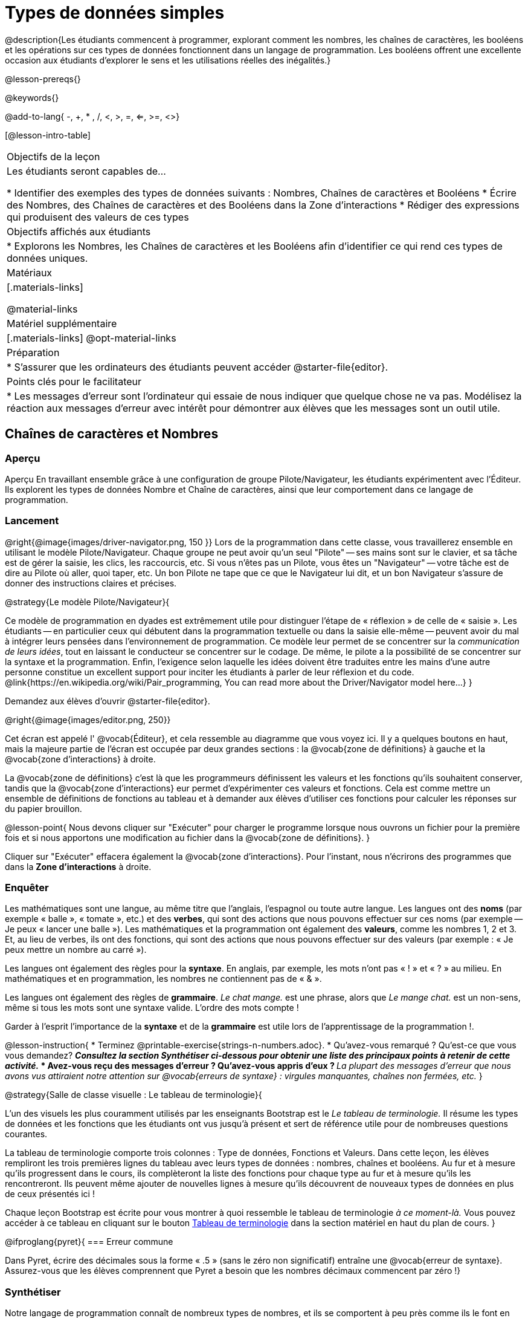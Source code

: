 = Types de données simples

@description{Les étudiants commencent à programmer, explorant comment les nombres, les chaînes de caractères, les booléens et les opérations sur ces types de données fonctionnent dans un langage de programmation. Les booléens offrent une excellente occasion aux étudiants d'explorer le sens et les utilisations réelles des inégalités.}

@lesson-prereqs{}

@keywords{}

@add-to-lang{ -, +, * , /, <, >, =, <=, >=, <>}

[@lesson-intro-table]
|===

| Objectifs de la leçon
| Les étudiants seront capables de...

* Identifier des exemples des types de données suivants : Nombres, Chaînes de caractères et Booléens
* Écrire des Nombres, des Chaînes de caractères et des Booléens dans la Zone d'interactions
* Rédiger des expressions qui produisent des valeurs de ces types

| Objectifs affichés aux étudiants
|

* Explorons les Nombres, les Chaînes de caractères et les Booléens afin d'identifier ce qui rend ces types de données uniques.

| Matériaux
|[.materials-links]

@material-links

| Matériel supplémentaire
|[.materials-links]
@opt-material-links

| Préparation
|
* S'assurer que les ordinateurs des étudiants peuvent accéder @starter-file{editor}.

| Points clés pour le facilitateur
|
* Les messages d’erreur sont l’ordinateur qui essaie de nous indiquer que quelque chose ne va pas. Modélisez la réaction aux messages d’erreur avec intérêt pour démontrer aux élèves que les messages sont un outil utile.
|===

== Chaînes de caractères et Nombres

=== Aperçu

Aperçu
En travaillant ensemble grâce à une configuration de groupe Pilote/Navigateur, les étudiants expérimentent avec l'Éditeur. Ils explorent les types de données Nombre et Chaîne de caractères, ainsi que leur comportement dans ce langage de programmation.

=== Lancement

@right{@image{images/driver-navigator.png, 150 }}
Lors de la programmation dans cette classe, vous travaillerez ensemble en utilisant le modèle Pilote/Navigateur. Chaque groupe ne peut avoir qu'un seul "Pilote" -- ses mains sont sur le clavier, et sa tâche est de gérer la saisie, les clics, les raccourcis, etc. Si vous n'êtes pas un Pilote, vous êtes un "Navigateur" -- votre tâche est de dire au Pilote où aller, quoi taper, etc. Un bon Pilote ne tape que ce que le Navigateur lui dit, et un bon Navigateur s'assure de donner des instructions claires et précises.

@strategy{Le modèle Pilote/Navigateur}{

Ce modèle de programmation en dyades est extrêmement utile pour distinguer l'étape de « réflexion » de celle de « saisie ». Les étudiants -- en particulier ceux qui débutent dans la programmation textuelle ou dans la saisie elle-même -- peuvent avoir du mal à intégrer leurs pensées dans l'environnement de programmation. Ce modèle leur permet de se concentrer sur la _communication de leurs idées_, tout en laissant le conducteur se concentrer sur le codage. De même, le pilote a la possibilité de se concentrer sur la syntaxe et la programmation. Enfin, l'exigence selon laquelle les idées doivent être traduites entre les mains d'une autre personne constitue un excellent support pour inciter les étudiants à parler de leur réflexion et du code.
@link{https://en.wikipedia.org/wiki/Pair_programming, You can read more about the Driver/Navigator model here...}
}


Demandez aux élèves d'ouvrir @starter-file{editor}.

@right{@image{images/editor.png, 250}} 

Cet écran est appelé l' @vocab{Éditeur}, et cela ressemble au diagramme que vous voyez ici. Il y a quelques boutons en haut, mais la majeure partie de l'écran est occupée par deux grandes sections : la @vocab{zone de définitions} à gauche et la @vocab{zone d'interactions} à droite.

La @vocab{zone de définitions} c'est là que les programmeurs définissent les valeurs et les fonctions qu'ils souhaitent conserver, tandis que la @vocab{zone d'interactions} eur permet d’expérimenter ces valeurs et fonctions. Cela est comme mettre un ensemble de définitions de fonctions au tableau et à demander aux élèves d'utiliser ces fonctions pour calculer les réponses sur du papier brouillon. 

@lesson-point{
Nous devons cliquer sur "Exécuter" pour charger le programme lorsque nous ouvrons un fichier pour la première fois et si nous apportons une modification au fichier dans la @vocab{zone de définitions}.
}

Cliquer sur "Exécuter" effacera également la @vocab{zone d'interactions}. Pour l'instant, nous n'écrirons des programmes que dans la *Zone d'interactions* à droite.


=== Enquêter

Les mathématiques sont une langue, au même titre que l’anglais, l’espagnol ou toute autre langue. Les langues ont des *noms* (par exemple « balle », « tomate », etc.) et des *verbes*, qui sont des actions que nous pouvons effectuer sur ces noms (par exemple -- Je peux « lancer une balle »). Les mathématiques et la programmation ont également des *valeurs*, comme les nombres 1, 2 et 3. Et, au lieu de verbes, ils ont des fonctions, qui sont des actions que nous pouvons effectuer sur des valeurs (par exemple : « Je peux mettre un nombre au carré »).

Les langues ont également des règles pour la *syntaxe*. En anglais, par exemple, les mots n'ont pas « ! » et « ? » au milieu. En mathématiques et en programmation, les nombres ne contiennent pas de « & ».

Les langues ont également des règles de *grammaire*. _Le chat mange._ est une phrase, alors que _Le mange chat._ est un non-sens, même si tous les mots sont une syntaxe valide. L'ordre des mots compte !

Garder à l'esprit l'importance de la *syntaxe* et de la *grammaire* est utile lors de l'apprentissage de la programmation !.

@lesson-instruction{
* Terminez @printable-exercise{strings-n-numbers.adoc}.
* Qu'avez-vous remarqué ? Qu'est-ce que vous vous demandez?
** _Consultez la section Synthétiser ci-dessous pour obtenir une liste des principaux points à retenir de cette activité._
* Avez-vous reçu des messages d'erreur ? Qu’avez-vous appris d’eux ?
** _La plupart des messages d'erreur que nous avons vus attiraient notre attention sur @vocab{erreurs de syntaxe} : virgules manquantes, chaînes non fermées, etc._
}

@strategy{Salle de classe visuelle : Le tableau de terminologie}{

L'un des visuels les plus couramment utilisés par les enseignants Bootstrap est le _Le tableau de terminologie._ Il résume les types de données et les fonctions que les étudiants ont vus jusqu'à présent et sert de référence utile pour de nombreuses questions courantes.

La tableau de terminologie comporte trois colonnes : Type de données, Fonctions et Valeurs. Dans cette leçon, les élèves rempliront les trois premières lignes du tableau avec leurs types de données : nombres, chaînes et booléens. Au fur et à mesure qu’ils progressent dans le cours, ils complèteront la liste des fonctions pour chaque type au fur et à mesure qu’ils les rencontreront. Ils peuvent même ajouter de nouvelles lignes à mesure qu’ils découvrent de nouveaux types de données en plus de ceux présentés ici !

Chaque leçon Bootstrap est écrite pour vous montrer à quoi ressemble le tableau de terminologie _à ce moment-là._ Vous pouvez accéder à ce tableau en cliquant sur le bouton link:javascript:showLangTable()[Tableau de terminologie] dans la section matériel en haut du plan de cours.
}


@ifproglang{pyret}{
=== Erreur commune

Dans Pyret, écrire des décimales sous la forme « .5 » (sans le zéro non significatif) entraîne une @vocab{erreur de syntaxe}. Assurez-vous que les élèves comprennent que Pyret a besoin que les nombres décimaux commencent par zéro !}

=== Synthétiser

Notre langage de programmation connaît de nombreux types de nombres, et ils se comportent à peu près comme ils le font en mathématiques.
Discutez de ce que les élèves ont appris :

- Les nombres et les chaînes s'évaluent par eux-mêmes.
- Notre éditeur est assez intelligent et peut basculer automatiquement entre l'affichage d'un nombre rationnel sous forme de fraction ou de nombre décimal, simplement en cliquant dessus !
- Tout ce qui est entre guillemets est une chaîne, même quelque chose comme " 42 " .
- Les chaînes _doivent_ avoir des guillemets des deux côtés.


@ifproglang{pyret}{
- Les @vocab{opérateurs} comme `+`, `-`, `*`, et `/` doivent avoir des espaces de chaque côté.
- En pyret, les @vocab{opérateurs} fonctionnent de la même façon qu'en mathématiques.
- Chaque fois que plusieurs opérateurs sont utilisés, Pyret vous demande d'utiliser des parenthèses pour définir l'ordre des opérations.
- Les types comptent ! Nous pouvons ajouter deux nombres ou deux chaînes l'une à l'autre, mais nous ne pouvons pas ajouter le nombre « 4 » à la chaîne "bonjour".

Les messages d'erreur sont un moyen pour Pyret d'expliquer ce qui n'a pas fonctionné et sont un moyen très utile de trouver des erreurs. Insistez sur leur utilité et expliquez pourquoi les élèves devraient lire ces messages à haute voix avant de demander de l’aide. Demandez aux élèves de voir les erreurs suivantes :

- `6 / 0`. Dans ce cas, Pyret obéit aux mêmes règles que les humains, et donne une erreur.
- `(2 + 2`. Un guillemet non fermé est un problème, tout comme les parenthèses sans correspondance.


Quelles autres questions avez-vous sur le fonctionnement des chaînes et des nombres dans Pyret ?
}

== Booléens

=== Aperçu
Cette leçon présente aux élèves le concept des @vocab{booléens}, un type de données unique avec seulement deux valeurs : "vrai" et "faux", et pourquoi elles sont utiles à la fois dans le monde réel et dans l'environnement de programmation.


=== Lancement

@lesson-instruction{
Quelle est la réponse : 3 est-il supérieur à 10 ?
}

Les expressions produisant des booléens sont des questions à réponse oui ou non et seront toujours évaluées comme « vrai » (« oui ») ou « faux » (« non »). La possibilité de séparer les entrées en deux catégories est unique et très utile !

@right{@image{images/login.png, 300 }}

Par exemple:

- Certaines montagnes russes avec boucles exigent que les passagers aient une taille minimale pour s'assurer que les passagers sont maintenus en place en toute sécurité par les harnais taille unique. Le gardien ne se soucie pas de votre taille exacte, il vérifie simplement si vous êtes aussi grand que la marque sur le poteau. Si vous êtes assez grand, vous pouvez monter à bord, mais ils ne laissent pas monter les personnes plus petites que la marque car ils ne peuvent pas assurer leur sécurité.

- Lorsque vous vous connectez à votre messagerie, l'ordinateur vous demande votre mot de passe et vérifie s'il correspond à ce qui est dans le dossier. Si la correspondance est « vraie », cela vous amène à vos messages, mais si ce que vous entrez ne correspond pas, vous recevez un message d'erreur à la place.

@lesson-instruction{
Réfléchissez à d’autres scénarios dans lesquels les booléens sont utiles dans et hors de l’environnement de programmation.
}

=== Investigate
@lesson-instruction{
- En groupes de deux, complétez @printable-exercise{pages/booleans.adoc}.
}

Les élèves feront des prédictions sur ce qu'une variété d'expressions booléennes retourneront et les testeront dans l'éditeur. Faites un compte rendu des réponses des élèves en classe.


=== Synthétiser

Qu’est-ce qui distingue les booléens des autres types de données ?
